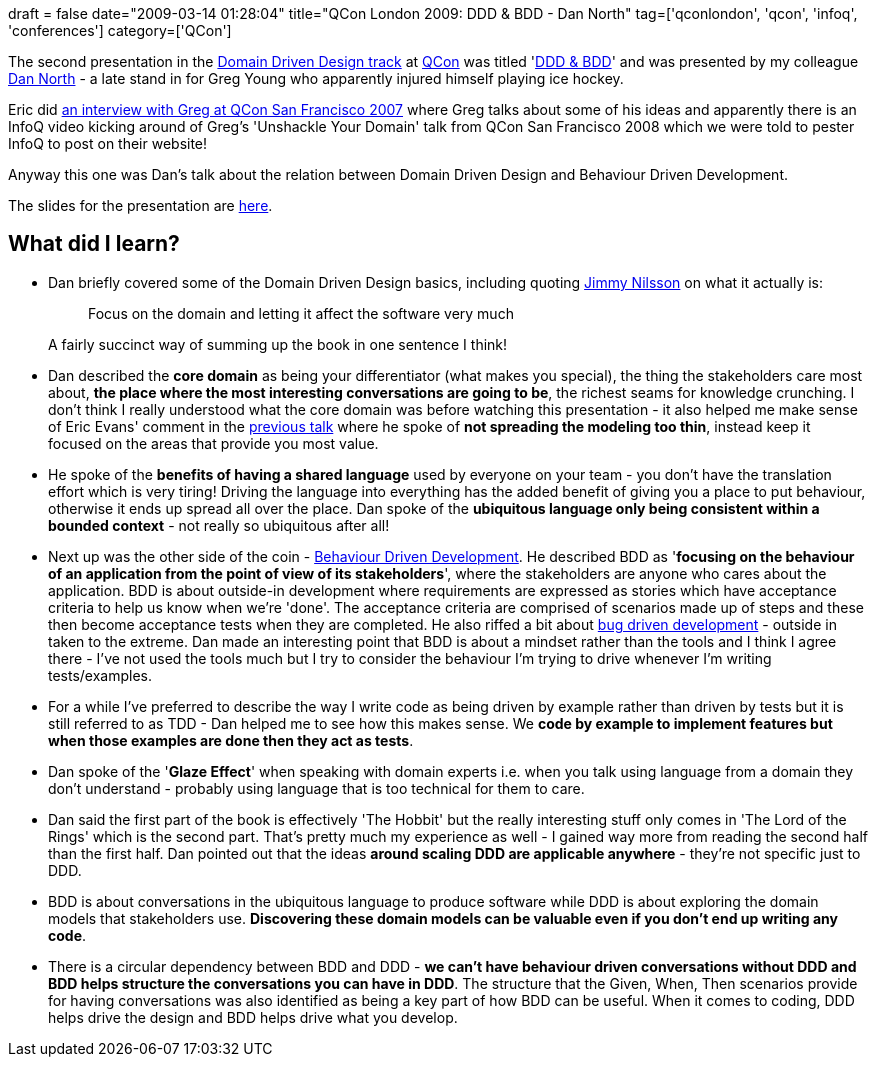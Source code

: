 +++
draft = false
date="2009-03-14 01:28:04"
title="QCon London 2009: DDD & BDD - Dan North"
tag=['qconlondon', 'qcon', 'infoq', 'conferences']
category=['QCon']
+++

The second presentation in the http://qconlondon.com/london-2009/tracks/show_track.jsp?trackOID=228[Domain Driven Design track] at http://qconlondon.com/london-2009/[QCon] was titled 'http://qconlondon.com/london-2009/presentation/BDD+%26+DDD[DDD & BDD]' and was presented by my colleague http://dannorth.net/[Dan North] - a late stand in for Greg Young who apparently injured himself playing ice hockey.

Eric did http://www.infoq.com/interviews/Architecture-Eric-Evans-Interviews-Greg-Young[an interview with Greg at QCon San Francisco 2007] where Greg talks about some of his ideas and apparently there is an InfoQ video kicking around of Greg's 'Unshackle Your Domain' talk from QCon San Francisco 2008 which we were told to pester InfoQ to post on their website!

Anyway this one was Dan's talk about the relation between Domain Driven Design and Behaviour Driven Development.

The slides for the presentation are http://qconlondon.com/london-2009/file?path=/qcon-london-2009/slides/DanNorth_BDDDDD.pdf[here].

== What did I learn?

* Dan briefly covered some of the Domain Driven Design basics, including quoting http://jimmynilsson.com/blog/[Jimmy Nilsson] on what it actually is:
+
____
Focus on the domain and letting it affect the software very much
____
+
A fairly succinct way of summing up the book in one sentence I think!

* Dan described the *core domain* as being your differentiator (what makes you special), the thing the stakeholders care most about, *the place where the most interesting conversations are going to be*, the richest seams for knowledge crunching. I don't think I really understood what the core domain was before watching this presentation - it also helped me make sense of Eric Evans' comment in the http://www.markhneedham.com/blog/2009/03/13/qcon-london-2009-what-ive-learned-about-ddd-since-the-book-eric-evans/[previous talk] where he spoke of *not spreading the modeling too thin*, instead keep it focused on the areas that provide you most value.
* He spoke of the *benefits of having a shared language* used by everyone on your team - you don't have the translation effort which is very tiring! Driving the language into everything has the added benefit of giving you a place to put behaviour, otherwise it ends up spread all over the place. Dan spoke of the *ubiquitous language only being consistent within a bounded context* - not really so ubiquitous after all!
* Next up was the other side of the coin - http://behaviour-driven.org/[Behaviour Driven Development]. He described BDD as '*focusing on the behaviour of an application from the point of view of its stakeholders*', where the stakeholders are anyone who cares about the application. BDD is about outside-in development where requirements are expressed as stories which have acceptance criteria to help us know when we're 'done'. The acceptance criteria are comprised of scenarios made up of steps and these then become acceptance tests when they are completed. He also riffed a bit about http://sirenian.livejournal.com/42871.html[bug driven development] - outside in taken to the extreme. Dan made an interesting point that BDD is about a mindset rather than the tools and I think I agree there - I've not used the tools much but I try to consider the behaviour I'm trying to drive whenever I'm writing tests/examples.
* For a while I've preferred to describe the way I write code as being driven by example rather than driven by tests but it is still referred to as TDD - Dan helped me to see how this makes sense. We *code by example to implement features but when those examples are done then they act as tests*.
* Dan spoke of the '*Glaze Effect*' when speaking with domain experts i.e. when you talk using language from a domain they don't understand - probably using language that is too technical for them to care.
* Dan said the first part of the book is effectively 'The Hobbit' but the really interesting stuff only comes in 'The Lord of the Rings' which is the second part. That's pretty much my experience as well - I gained way more from reading the second half than the first half. Dan pointed out that the ideas *around scaling DDD are applicable anywhere* - they're not specific just to DDD.
* BDD is about conversations in the ubiquitous language to produce software while DDD is about exploring the domain models that stakeholders use. *Discovering these domain models can be valuable even if you don't end up writing any code*.
* There is a circular dependency between BDD and DDD - *we can't have behaviour driven conversations without DDD and BDD helps structure the conversations you can have in DDD*. The structure that the Given, When, Then scenarios provide for having conversations was also identified as being a key part of how BDD can be useful. When it comes to coding, DDD helps drive the design and BDD helps drive what you develop.
